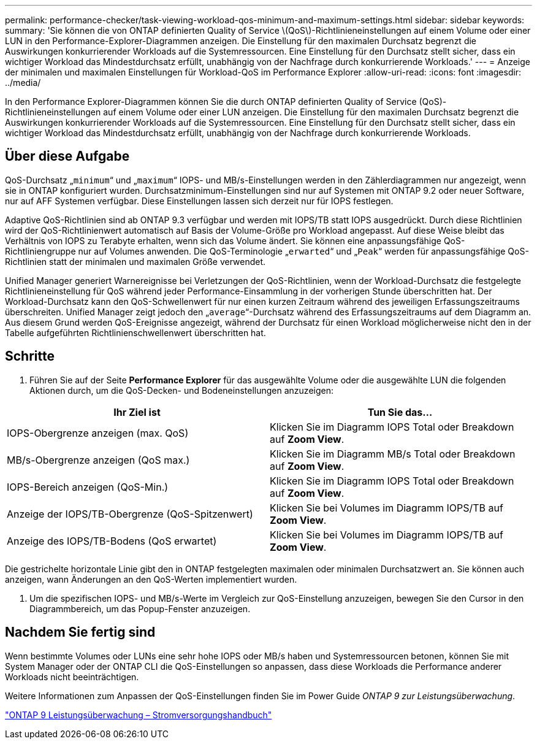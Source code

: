 ---
permalink: performance-checker/task-viewing-workload-qos-minimum-and-maximum-settings.html 
sidebar: sidebar 
keywords:  
summary: 'Sie können die von ONTAP definierten Quality of Service \(QoS\)-Richtlinieneinstellungen auf einem Volume oder einer LUN in den Performance-Explorer-Diagrammen anzeigen. Die Einstellung für den maximalen Durchsatz begrenzt die Auswirkungen konkurrierender Workloads auf die Systemressourcen. Eine Einstellung für den Durchsatz stellt sicher, dass ein wichtiger Workload das Mindestdurchsatz erfüllt, unabhängig von der Nachfrage durch konkurrierende Workloads.' 
---
= Anzeige der minimalen und maximalen Einstellungen für Workload-QoS im Performance Explorer
:allow-uri-read: 
:icons: font
:imagesdir: ../media/


[role="lead"]
In den Performance Explorer-Diagrammen können Sie die durch ONTAP definierten Quality of Service (QoS)-Richtlinieneinstellungen auf einem Volume oder einer LUN anzeigen. Die Einstellung für den maximalen Durchsatz begrenzt die Auswirkungen konkurrierender Workloads auf die Systemressourcen. Eine Einstellung für den Durchsatz stellt sicher, dass ein wichtiger Workload das Mindestdurchsatz erfüllt, unabhängig von der Nachfrage durch konkurrierende Workloads.



== Über diese Aufgabe

QoS-Durchsatz „`minimum`“ und „`maximum`“ IOPS- und MB/s-Einstellungen werden in den Zählerdiagrammen nur angezeigt, wenn sie in ONTAP konfiguriert wurden. Durchsatzminimum-Einstellungen sind nur auf Systemen mit ONTAP 9.2 oder neuer Software, nur auf AFF Systemen verfügbar. Diese Einstellungen lassen sich derzeit nur für IOPS festlegen.

Adaptive QoS-Richtlinien sind ab ONTAP 9.3 verfügbar und werden mit IOPS/TB statt IOPS ausgedrückt. Durch diese Richtlinien wird der QoS-Richtlinienwert automatisch auf Basis der Volume-Größe pro Workload angepasst. Auf diese Weise bleibt das Verhältnis von IOPS zu Terabyte erhalten, wenn sich das Volume ändert. Sie können eine anpassungsfähige QoS-Richtliniengruppe nur auf Volumes anwenden. Die QoS-Terminologie „`erwarted`“ und „`Peak`“ werden für anpassungsfähige QoS-Richtlinien statt der minimalen und maximalen Größe verwendet.

Unified Manager generiert Warnereignisse bei Verletzungen der QoS-Richtlinien, wenn der Workload-Durchsatz die festgelegte Richtlinieneinstellung für QoS während jeder Performance-Einsammlung in der vorherigen Stunde überschritten hat. Der Workload-Durchsatz kann den QoS-Schwellenwert für nur einen kurzen Zeitraum während des jeweiligen Erfassungszeitraums überschreiten. Unified Manager zeigt jedoch den „`average`“-Durchsatz während des Erfassungszeitraums auf dem Diagramm an. Aus diesem Grund werden QoS-Ereignisse angezeigt, während der Durchsatz für einen Workload möglicherweise nicht den in der Tabelle aufgeführten Richtlinienschwellenwert überschritten hat.



== Schritte

. Führen Sie auf der Seite *Performance Explorer* für das ausgewählte Volume oder die ausgewählte LUN die folgenden Aktionen durch, um die QoS-Decken- und Bodeneinstellungen anzuzeigen:


[cols="2*"]
|===
| Ihr Ziel ist | Tun Sie das... 


 a| 
IOPS-Obergrenze anzeigen (max. QoS)
 a| 
Klicken Sie im Diagramm IOPS Total oder Breakdown auf *Zoom View*.



 a| 
MB/s-Obergrenze anzeigen (QoS max.)
 a| 
Klicken Sie im Diagramm MB/s Total oder Breakdown auf *Zoom View*.



 a| 
IOPS-Bereich anzeigen (QoS-Min.)
 a| 
Klicken Sie im Diagramm IOPS Total oder Breakdown auf *Zoom View*.



 a| 
Anzeige der IOPS/TB-Obergrenze (QoS-Spitzenwert)
 a| 
Klicken Sie bei Volumes im Diagramm IOPS/TB auf *Zoom View*.



 a| 
Anzeige des IOPS/TB-Bodens (QoS erwartet)
 a| 
Klicken Sie bei Volumes im Diagramm IOPS/TB auf *Zoom View*.

|===
Die gestrichelte horizontale Linie gibt den in ONTAP festgelegten maximalen oder minimalen Durchsatzwert an. Sie können auch anzeigen, wann Änderungen an den QoS-Werten implementiert wurden.

. Um die spezifischen IOPS- und MB/s-Werte im Vergleich zur QoS-Einstellung anzuzeigen, bewegen Sie den Cursor in den Diagrammbereich, um das Popup-Fenster anzuzeigen.




== Nachdem Sie fertig sind

Wenn bestimmte Volumes oder LUNs eine sehr hohe IOPS oder MB/s haben und Systemressourcen betonen, können Sie mit System Manager oder der ONTAP CLI die QoS-Einstellungen so anpassen, dass diese Workloads die Performance anderer Workloads nicht beeinträchtigen.

Weitere Informationen zum Anpassen der QoS-Einstellungen finden Sie im Power Guide _ONTAP 9 zur Leistungsüberwachung_.

http://docs.netapp.com/ontap-9/topic/com.netapp.doc.pow-perf-mon/home.html["ONTAP 9 Leistungsüberwachung – Stromversorgungshandbuch"]
